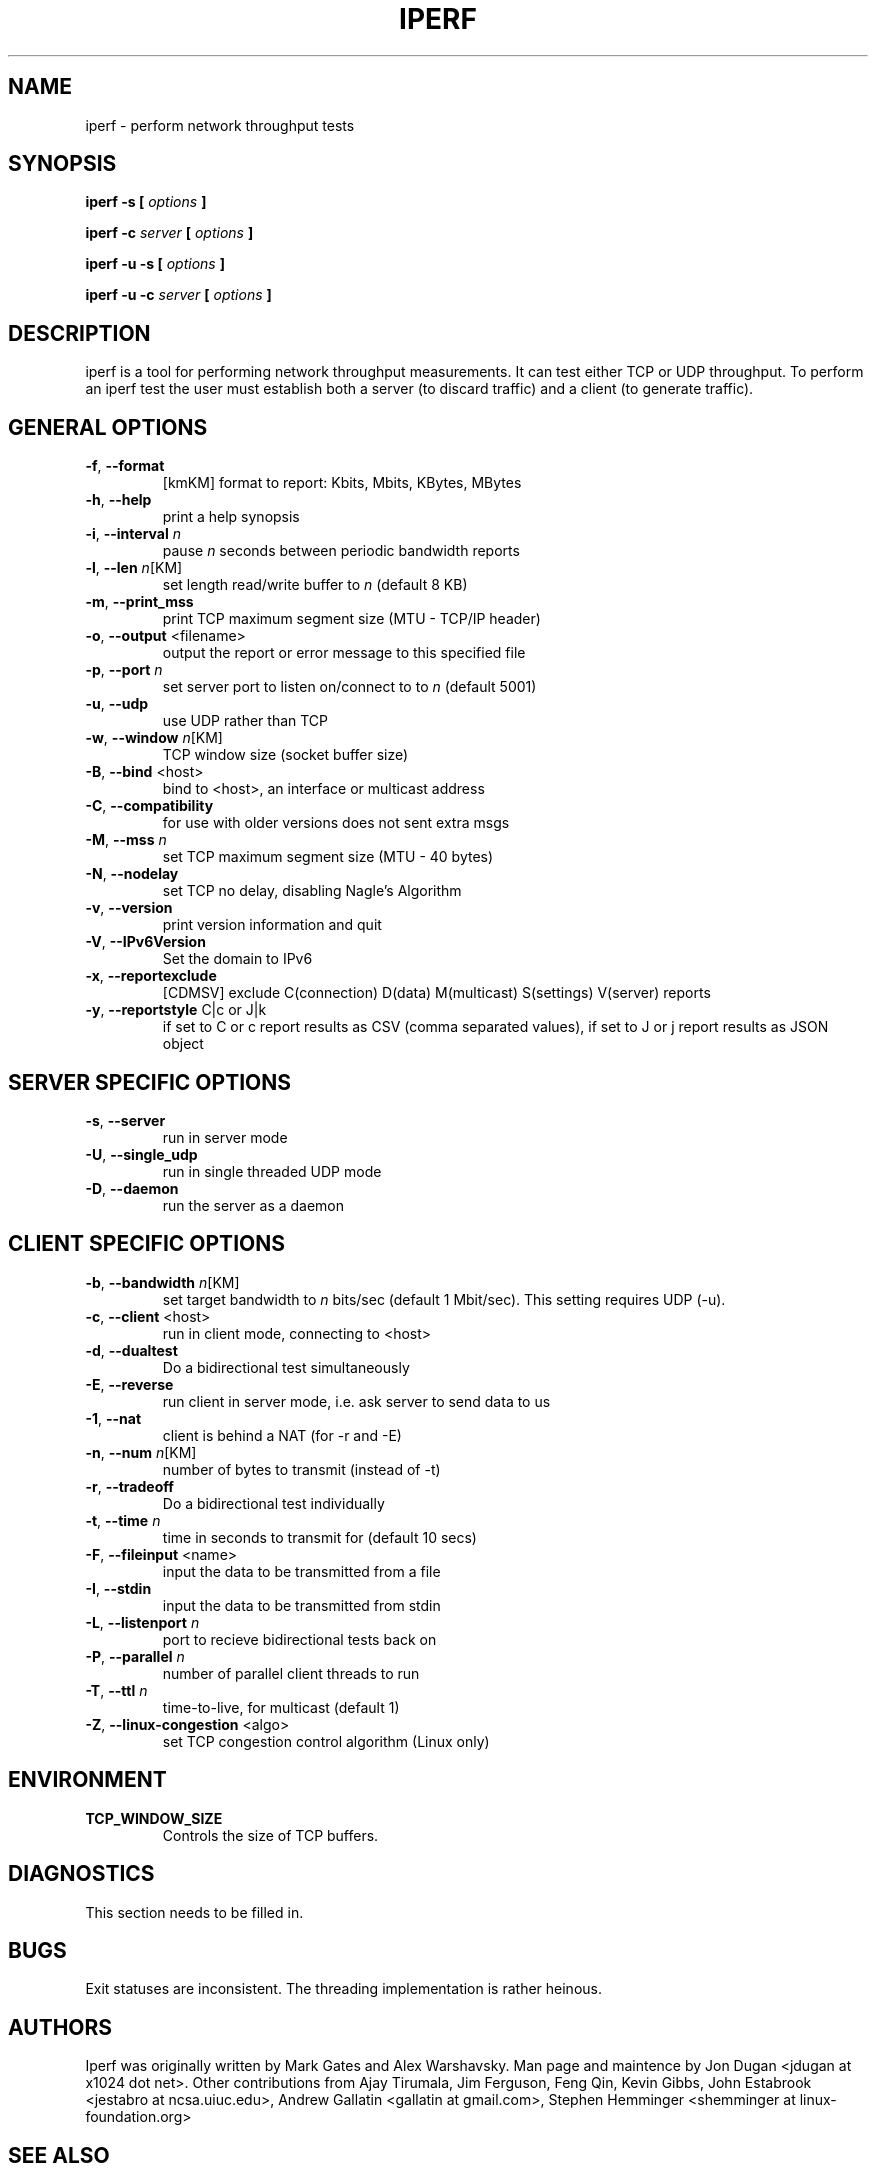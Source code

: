 .TH IPERF 1 "APRIL 2008" NLANR/DAST "User Manuals"
.SH NAME
iperf \- perform network throughput tests
.SH SYNOPSIS
.B iperf -s [
.I options
.B ]

.B iperf -c 
.I server
.B [
.I options
.B ]

.B iperf -u -s [
.I options
.B ]

.B iperf -u -c 
.I server
.B [
.I options
.B ]
.SH DESCRIPTION
iperf is a tool for performing network throughput measurements.  It can test
either TCP or UDP throughput.  To perform an iperf test the user must
establish both a server (to discard traffic) and a client (to generate
traffic).  
.SH "GENERAL OPTIONS"
.TP
.BR -f ", " --format " "
[kmKM]   format to report: Kbits, Mbits, KBytes, MBytes
.TP
.BR -h ", " --help " "
print a help synopsis
.TP
.BR -i ", " --interval " \fIn\fR"
pause \fIn\fR seconds between periodic bandwidth reports
.TP
.BR -l ", " --len " \fIn\fR[KM]"
set length read/write buffer to \fIn\fR (default 8 KB)
.TP
.BR -m ", " --print_mss " "
print TCP maximum segment size (MTU - TCP/IP header)
.TP
.BR -o ", " --output " <filename>"
output the report or error message to this specified file
.TP
.BR -p ", " --port " \fIn\fR"
set server port to listen on/connect to to \fIn\fR (default 5001)
.TP
.BR -u ", " --udp " "
use UDP rather than TCP
.TP
.BR -w ", " --window " \fIn\fR[KM]"
TCP window size (socket buffer size)
.TP
.BR -B ", " --bind " <host>"
bind to <host>, an interface or multicast address
.TP
.BR -C ", " --compatibility " "
for use with older versions does not sent extra msgs
.TP
.BR -M ", " --mss " \fIn\fR"
set TCP maximum segment size (MTU - 40 bytes)
.TP
.BR -N ", " --nodelay " "
set TCP no delay, disabling Nagle's Algorithm
.TP
.BR -v ", " --version " "
print version information and quit
.TP
.BR -V ", " --IPv6Version " "
Set the domain to IPv6
.TP
.BR -x ", " --reportexclude " "
[CDMSV]   exclude C(connection) D(data) M(multicast) S(settings) V(server) reports
.TP
.BR -y ", " --reportstyle " C|c or J|k"
if set to C or c report results as CSV (comma separated values), if
set to J or j report results as JSON object
.SH "SERVER SPECIFIC OPTIONS"
.TP
.BR -s ", " --server " "
run in server mode
.TP
.BR -U ", " --single_udp " "
run in single threaded UDP mode
.TP
.BR -D ", " --daemon " "
run the server as a daemon
.SH "CLIENT SPECIFIC OPTIONS"
.TP
.BR -b ", " --bandwidth " \fIn\fR[KM]"
set target bandwidth to \fIn\fR bits/sec (default 1 Mbit/sec).
This setting requires UDP (-u).
.TP
.BR -c ", " --client " <host>"
run in client mode, connecting to <host>
.TP
.BR -d ", " --dualtest " "
Do a bidirectional test simultaneously
.TP
.BR -E ", " --reverse " "
run client in server mode, i.e. ask server to send data to us
.TP
.BR -1 ", " --nat " "
client is behind a NAT (for -r and -E)
.TP
.BR -n ", " --num " \fIn\fR[KM]"
number of bytes to transmit (instead of -t)
.TP
.BR -r ", " --tradeoff " "
Do a bidirectional test individually
.TP
.BR -t ", " --time " \fIn\fR"
time in seconds to transmit for (default 10 secs)
.TP
.BR -F ", " --fileinput " <name>"
input the data to be transmitted from a file
.TP
.BR -I ", " --stdin " "
input the data to be transmitted from stdin
.TP
.BR -L ", " --listenport " \fIn\fR"
port to recieve bidirectional tests back on
.TP
.BR -P ", " --parallel " \fIn\fR"
number of parallel client threads to run
.TP
.BR -T ", " --ttl " \fIn\fR"
time-to-live, for multicast (default 1)
.TP
.BR -Z ", " --linux-congestion " <algo>"
set TCP congestion control algorithm (Linux only)
.SH ENVIRONMENT
.TP
.BR TCP_WINDOW_SIZE
Controls the size of TCP buffers.
.SH DIAGNOSTICS
This section needs to be filled in.
.SH BUGS
Exit statuses are inconsistent.
The threading implementation is rather heinous.
.SH AUTHORS
Iperf was originally written by Mark Gates and Alex Warshavsky.
Man page and maintence by Jon Dugan <jdugan at x1024 dot net>.
Other contributions from Ajay Tirumala, Jim Ferguson,
Feng Qin,
Kevin Gibbs,
John Estabrook <jestabro at ncsa.uiuc.edu>,
Andrew Gallatin <gallatin at gmail.com>,
Stephen Hemminger <shemminger at linux-foundation.org>
.SH "SEE ALSO"
http://iperf.sourceforge.net/
